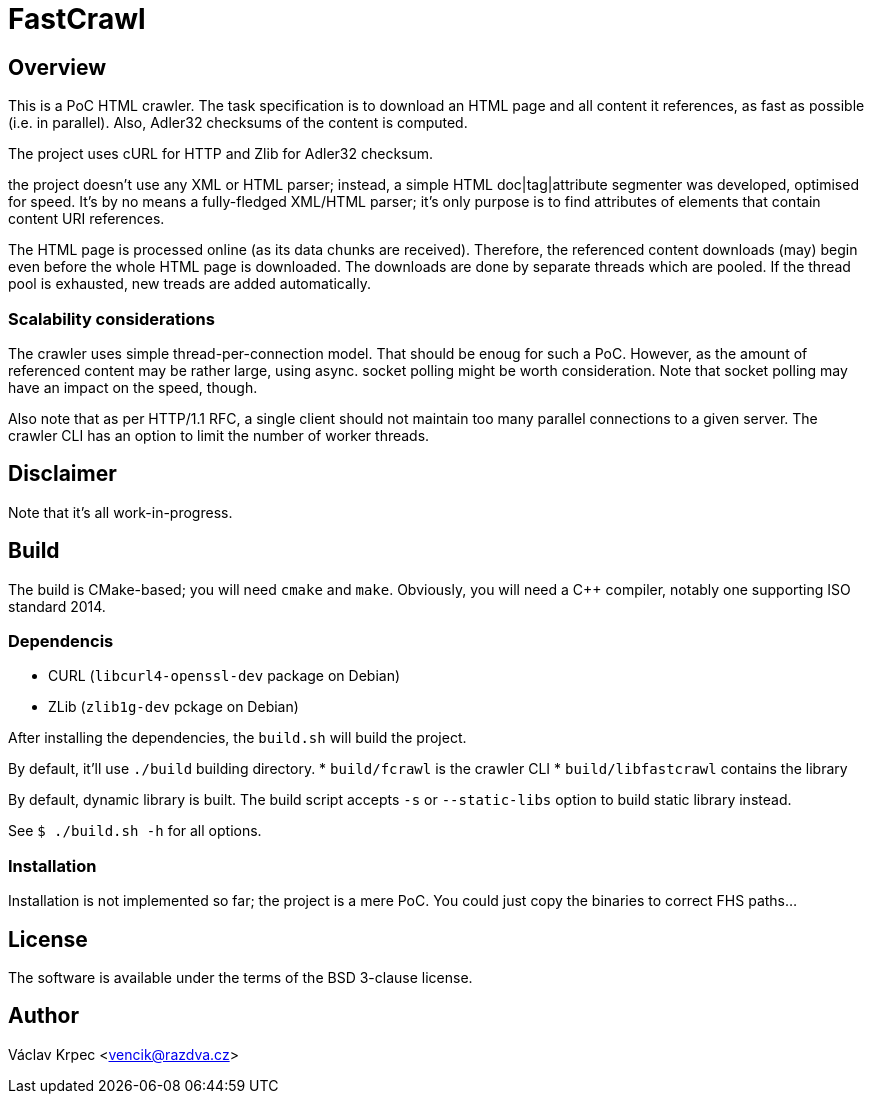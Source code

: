FastCrawl
=========

Overview
--------

This is a PoC HTML crawler.
The task specification is to download an HTML page and all content
it references, as fast as possible (i.e. in parallel).
Also, Adler32 checksums of the content is computed.

The project uses cURL for HTTP and Zlib for Adler32 checksum.

the project doesn't use any XML or HTML parser; instead, a simple
HTML doc|tag|attribute segmenter was developed, optimised for speed.
It's by no means a fully-fledged XML/HTML parser; it's only purpose is
to find attributes of elements that contain content URI references.

The HTML page is processed online (as its data chunks are received).
Therefore, the referenced content downloads (may) begin even before the whole
HTML page is downloaded.
The downloads are done by separate threads which are pooled.
If the thread pool is exhausted, new treads are added automatically.

Scalability considerations
~~~~~~~~~~~~~~~~~~~~~~~~~~

The crawler uses simple thread-per-connection model.
That should be enoug for such a PoC.
However, as the amount of referenced content may be rather large,
using async. socket polling might be worth consideration.
Note that socket polling may have an impact on the speed, though.

Also note that as per HTTP/1.1 RFC, a single client should not maintain
too many parallel connections to a given server.
The crawler CLI has an option to limit the number of worker threads.


Disclaimer
----------

Note that it's all work-in-progress.


Build
-----

The build is CMake-based; you will need `cmake` and `make`.
Obviously, you will need a C++ compiler, notably one supporting
ISO standard 2014.


Dependencis
~~~~~~~~~~~

* CURL (`libcurl4-openssl-dev` package on Debian)
* ZLib (`zlib1g-dev` pckage on Debian)


After installing the dependencies, the `build.sh` will build the project.

By default, it'll use `./build` building directory.
* `build/fcrawl` is the crawler CLI
* `build/libfastcrawl` contains the library

By default, dynamic library is built.
The build script accepts `-s` or `--static-libs` option to build static
library instead.

See `$ ./build.sh -h` for all options.


Installation
~~~~~~~~~~~~

Installation is not implemented so far; the project is a mere PoC.
You could just copy the binaries to correct FHS paths...


License
-------

The software is available under the terms of the BSD 3-clause license.


Author
------

Václav Krpec  <vencik@razdva.cz>
